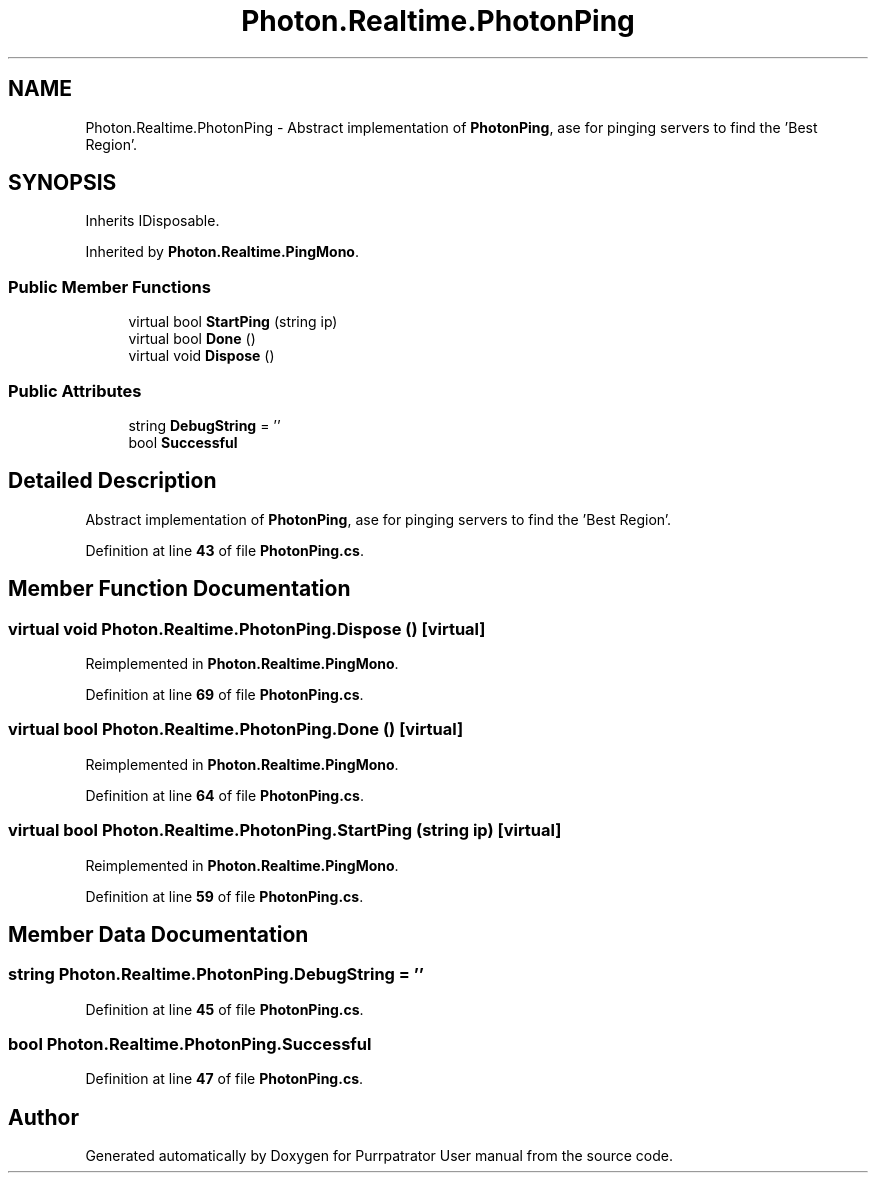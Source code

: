 .TH "Photon.Realtime.PhotonPing" 3 "Mon Apr 18 2022" "Purrpatrator User manual" \" -*- nroff -*-
.ad l
.nh
.SH NAME
Photon.Realtime.PhotonPing \- Abstract implementation of \fBPhotonPing\fP, ase for pinging servers to find the 'Best Region'\&.  

.SH SYNOPSIS
.br
.PP
.PP
Inherits IDisposable\&.
.PP
Inherited by \fBPhoton\&.Realtime\&.PingMono\fP\&.
.SS "Public Member Functions"

.in +1c
.ti -1c
.RI "virtual bool \fBStartPing\fP (string ip)"
.br
.ti -1c
.RI "virtual bool \fBDone\fP ()"
.br
.ti -1c
.RI "virtual void \fBDispose\fP ()"
.br
.in -1c
.SS "Public Attributes"

.in +1c
.ti -1c
.RI "string \fBDebugString\fP = ''"
.br
.ti -1c
.RI "bool \fBSuccessful\fP"
.br
.in -1c
.SH "Detailed Description"
.PP 
Abstract implementation of \fBPhotonPing\fP, ase for pinging servers to find the 'Best Region'\&. 


.PP
Definition at line \fB43\fP of file \fBPhotonPing\&.cs\fP\&.
.SH "Member Function Documentation"
.PP 
.SS "virtual void Photon\&.Realtime\&.PhotonPing\&.Dispose ()\fC [virtual]\fP"

.PP
Reimplemented in \fBPhoton\&.Realtime\&.PingMono\fP\&.
.PP
Definition at line \fB69\fP of file \fBPhotonPing\&.cs\fP\&.
.SS "virtual bool Photon\&.Realtime\&.PhotonPing\&.Done ()\fC [virtual]\fP"

.PP
Reimplemented in \fBPhoton\&.Realtime\&.PingMono\fP\&.
.PP
Definition at line \fB64\fP of file \fBPhotonPing\&.cs\fP\&.
.SS "virtual bool Photon\&.Realtime\&.PhotonPing\&.StartPing (string ip)\fC [virtual]\fP"

.PP
Reimplemented in \fBPhoton\&.Realtime\&.PingMono\fP\&.
.PP
Definition at line \fB59\fP of file \fBPhotonPing\&.cs\fP\&.
.SH "Member Data Documentation"
.PP 
.SS "string Photon\&.Realtime\&.PhotonPing\&.DebugString = ''"

.PP
Definition at line \fB45\fP of file \fBPhotonPing\&.cs\fP\&.
.SS "bool Photon\&.Realtime\&.PhotonPing\&.Successful"

.PP
Definition at line \fB47\fP of file \fBPhotonPing\&.cs\fP\&.

.SH "Author"
.PP 
Generated automatically by Doxygen for Purrpatrator User manual from the source code\&.
